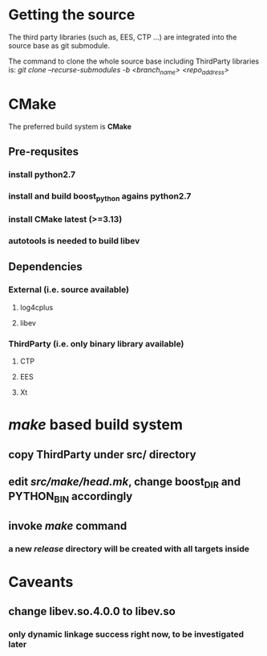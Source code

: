 * Getting the source
  The third party libraries (such as, EES, CTP ...) are integrated into the source base
  as git submodule.

  The command to clone the whole source base including ThirdParty libraries is:
  /git clone --recurse-submodules -b <branch_name> <repo_address>/
  
* CMake
  The preferred build system is *CMake*
** Pre-requsites
*** install python2.7
*** install and build boost_python agains python2.7
*** install CMake latest (>=3.13)
*** autotools is needed to build libev
** Dependencies
*** External (i.e. source available)
**** log4cplus
**** libev
*** ThirdParty (i.e. only binary library available)
**** CTP
**** EES
**** Xt
* /make/ based build system
** copy ThirdParty under src/ directory
** edit /src/make/head.mk/, change *boost_DIR* and *PYTHON_BIN* accordingly
** invoke /make/ command
*** a new /release/ directory will be created with all targets inside
* Caveants
** change libev.so.4.0.0 to libev.so
*** only dynamic linkage success right now, to be investigated later
